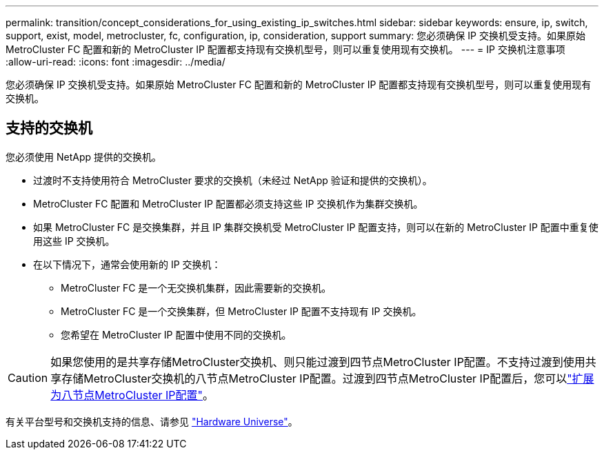 ---
permalink: transition/concept_considerations_for_using_existing_ip_switches.html 
sidebar: sidebar 
keywords: ensure, ip, switch, support, exist, model, metrocluster, fc, configuration, ip, consideration, support 
summary: 您必须确保 IP 交换机受支持。如果原始 MetroCluster FC 配置和新的 MetroCluster IP 配置都支持现有交换机型号，则可以重复使用现有交换机。 
---
= IP 交换机注意事项
:allow-uri-read: 
:icons: font
:imagesdir: ../media/


[role="lead"]
您必须确保 IP 交换机受支持。如果原始 MetroCluster FC 配置和新的 MetroCluster IP 配置都支持现有交换机型号，则可以重复使用现有交换机。



== 支持的交换机

您必须使用 NetApp 提供的交换机。

* 过渡时不支持使用符合 MetroCluster 要求的交换机（未经过 NetApp 验证和提供的交换机）。
* MetroCluster FC 配置和 MetroCluster IP 配置都必须支持这些 IP 交换机作为集群交换机。
* 如果 MetroCluster FC 是交换集群，并且 IP 集群交换机受 MetroCluster IP 配置支持，则可以在新的 MetroCluster IP 配置中重复使用这些 IP 交换机。
* 在以下情况下，通常会使用新的 IP 交换机：
+
** MetroCluster FC 是一个无交换机集群，因此需要新的交换机。
** MetroCluster FC 是一个交换集群，但 MetroCluster IP 配置不支持现有 IP 交换机。
** 您希望在 MetroCluster IP 配置中使用不同的交换机。




[CAUTION]
====
如果您使用的是共享存储MetroCluster交换机、则只能过渡到四节点MetroCluster IP配置。不支持过渡到使用共享存储MetroCluster交换机的八节点MetroCluster IP配置。过渡到四节点MetroCluster IP配置后，您可以link:../upgrade/task_expand_a_four_node_mcc_ip_configuration.html["扩展为八节点MetroCluster IP配置"]。

====
有关平台型号和交换机支持的信息、请参见 https://hwu.netapp.com["Hardware Universe"^]。
